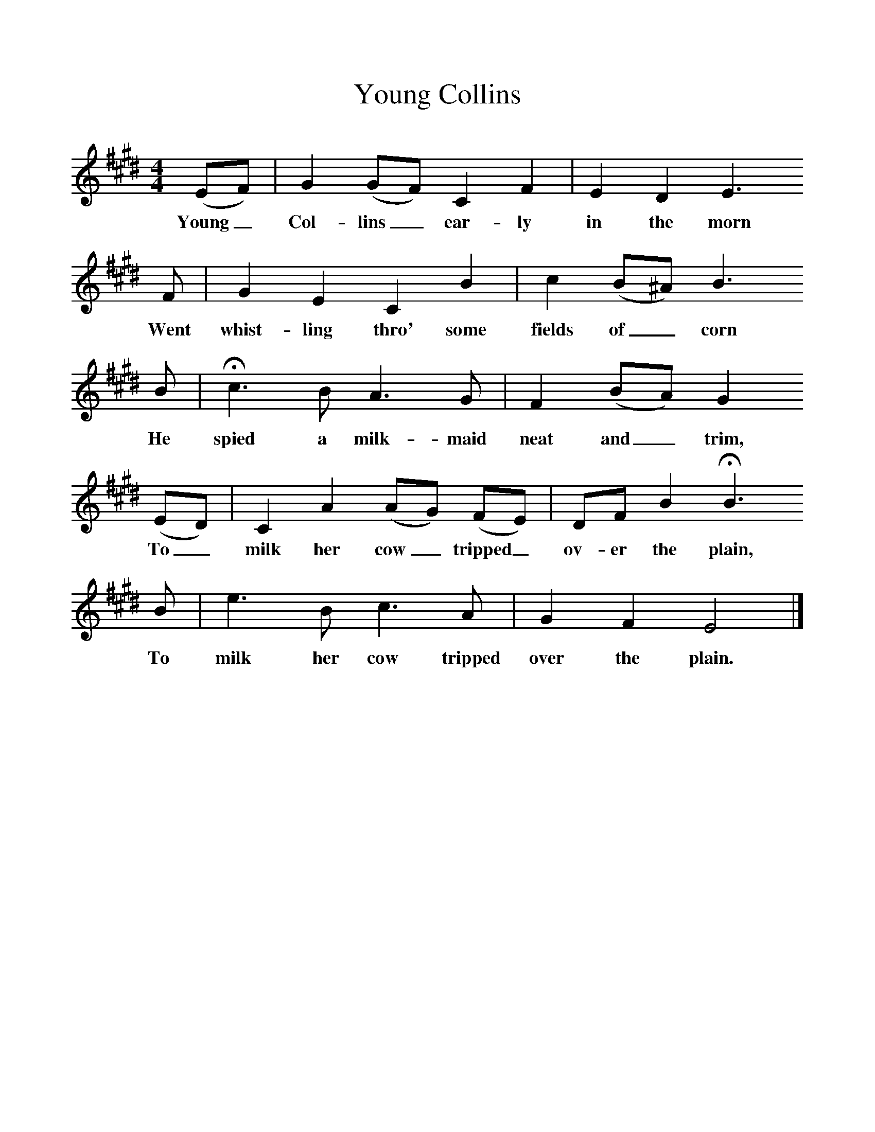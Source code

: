 %%scale 1
X:1     %Music
T:Young Collins
S:Mr Greenfield, Largashall, Sussex, October 1910
Z:George Butterworth
B:The Ploughboy's Glory, Ed M Dawney, EFDSS, 1977
F:http://www.folkinfo.org/songs
M:4/4     %Meter
L:1/8     %
K:E
(EF) |G2 (GF) C2 F2 |E2 D2 E3 
w:Young_ Col-lins_ ear-ly in the morn 
F |G2 E2 C2 B2 | c2 (B^A) B3
w:Went whist-ling thro' some fields of_ corn
 B |Hc3 B A3 G |F2 (BA) G2
w: He spied a milk-maid neat and_ trim, 
 (ED) |C2 A2 (AG) (FE) | DF B2 HB3 
w:To_ milk her cow_ tripped_ ov-er the plain, 
B |e3 B c3 A |G2 F2 E4 |]
w:To milk her cow tripped over the plain. 